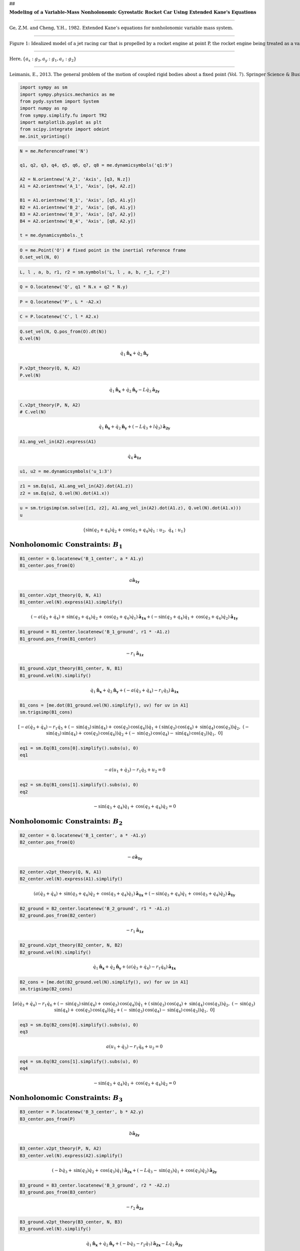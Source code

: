 ##

.. raw:: html

   <center>

:math:`\mathbf{\text{Modeling of a Variable-Mass Nonholonomic Gyrostatic Rocket Car Using Extended Kane's Equations}}`

.. raw:: html

   </center>

#####

.. raw:: html

   <center>

:math:`\text{Ge, Z.M. and Cheng, Y.H., 1982. Extended Kane’s equations for nonholonomic variable mass system.}`

.. raw:: html

   </center>

#####

.. raw:: html

   <center>

:math:`\text{Figure 1: Idealized model of a jet racing car that is propelled by a rocket engine at point P, the rocket engine being treated as a variable mass particle at P}`

.. raw:: html

   </center>

#####

.. raw:: html

   <center>

:math:`\text{Here}, \{a_x: g_3, a_y: g_1, a_z: g_2\}`

.. raw:: html

   </center>

#####

.. raw:: html

   <center>

:math:`\text{Leimanis, E., 2013. The general problem of the motion of coupled rigid bodies about a fixed point (Vol. 7). Springer Science & Business Media. (Page 207)}`

.. raw:: html

   </center>

.. code:: ipython3

    import sympy as sm
    import sympy.physics.mechanics as me
    from pydy.system import System
    import numpy as np
    from sympy.simplify.fu import TR2
    import matplotlib.pyplot as plt
    from scipy.integrate import odeint
    me.init_vprinting()

.. code:: ipython3

    N = me.ReferenceFrame('N')
    
    q1, q2, q3, q4, q5, q6, q7, q8 = me.dynamicsymbols('q1:9')
    
    A2 = N.orientnew('A_2', 'Axis', [q3, N.z])
    A1 = A2.orientnew('A_1', 'Axis', [q4, A2.z])
    
    B1 = A1.orientnew('B_1', 'Axis', [q5, A1.y])
    B2 = A1.orientnew('B_2', 'Axis', [q6, A1.y])
    B3 = A2.orientnew('B_3', 'Axis', [q7, A2.y])
    B4 = A2.orientnew('B_4', 'Axis', [q8, A2.y])
    
    t = me.dynamicsymbols._t

.. code:: ipython3

    O = me.Point('O') # fixed point in the inertial reference frame
    O.set_vel(N, 0)

.. code:: ipython3

    L, l , a, b, r1, r2 = sm.symbols('L, l , a, b, r_1, r_2')

.. code:: ipython3

    Q = O.locatenew('Q', q1 * N.x + q2 * N.y)

.. code:: ipython3

    P = Q.locatenew('P', L * -A2.x)

.. code:: ipython3

    C = P.locatenew('C', l * A2.x)

.. code:: ipython3

    Q.set_vel(N, Q.pos_from(O).dt(N))
    Q.vel(N)




.. math::

    \displaystyle \dot{q}_{1}\mathbf{\hat{n}_x} + \dot{q}_{2}\mathbf{\hat{n}_y}



.. code:: ipython3

    P.v2pt_theory(Q, N, A2)
    P.vel(N)




.. math::

    \displaystyle \dot{q}_{1}\mathbf{\hat{n}_x} + \dot{q}_{2}\mathbf{\hat{n}_y} -  L \dot{q}_{3}\mathbf{\hat{a_2}_y}



.. code:: ipython3

    C.v2pt_theory(P, N, A2)
    # C.vel(N)




.. math::

    \displaystyle \dot{q}_{1}\mathbf{\hat{n}_x} + \dot{q}_{2}\mathbf{\hat{n}_y} + (- L \dot{q}_{3} + l \dot{q}_{3})\mathbf{\hat{a_2}_y}



.. code:: ipython3

    A1.ang_vel_in(A2).express(A1)




.. math::

    \displaystyle \dot{q}_{4}\mathbf{\hat{a_1}_z}



.. code:: ipython3

    u1, u2 = me.dynamicsymbols('u_1:3')

.. code:: ipython3

    z1 = sm.Eq(u1, A1.ang_vel_in(A2).dot(A1.z))
    z2 = sm.Eq(u2, Q.vel(N).dot(A1.x))

.. code:: ipython3

    u = sm.trigsimp(sm.solve([z1, z2], A1.ang_vel_in(A2).dot(A1.z), Q.vel(N).dot(A1.x)))
    u




.. math::

    \displaystyle \left\{ \operatorname{sin}\left(q_{3} + q_{4}\right) \dot{q}_{2} + \operatorname{cos}\left(q_{3} + q_{4}\right) \dot{q}_{1} : u_{2}, \  \dot{q}_{4} : u_{1}\right\}



:math:`\text{Nonholonomic Constraints:}\ B_1`
~~~~~~~~~~~~~~~~~~~~~~~~~~~~~~~~~~~~~~~~~~~~~

.. code:: ipython3

    B1_center = Q.locatenew('B_1_center', a * A1.y)
    B1_center.pos_from(Q)




.. math::

    \displaystyle a\mathbf{\hat{a_1}_y}



.. code:: ipython3

    B1_center.v2pt_theory(Q, N, A1)
    B1_center.vel(N).express(A1).simplify()




.. math::

    \displaystyle (- a \left(\dot{q}_{3} + \dot{q}_{4}\right) + \operatorname{sin}\left(q_{3} + q_{4}\right) \dot{q}_{2} + \operatorname{cos}\left(q_{3} + q_{4}\right) \dot{q}_{1})\mathbf{\hat{a_1}_x} + (- \operatorname{sin}\left(q_{3} + q_{4}\right) \dot{q}_{1} + \operatorname{cos}\left(q_{3} + q_{4}\right) \dot{q}_{2})\mathbf{\hat{a_1}_y}



.. code:: ipython3

    B1_ground = B1_center.locatenew('B_1_ground', r1 * -A1.z)
    B1_ground.pos_from(B1_center)




.. math::

    \displaystyle -  r_{1}\mathbf{\hat{a_1}_z}



.. code:: ipython3

    B1_ground.v2pt_theory(B1_center, N, B1)
    B1_ground.vel(N).simplify()




.. math::

    \displaystyle \dot{q}_{1}\mathbf{\hat{n}_x} + \dot{q}_{2}\mathbf{\hat{n}_y} + (- a \left(\dot{q}_{3} + \dot{q}_{4}\right) - r_{1} \dot{q}_{5})\mathbf{\hat{a_1}_x}



.. code:: ipython3

    B1_cons = [me.dot(B1_ground.vel(N).simplify(), uv) for uv in A1]
    sm.trigsimp(B1_cons)




.. math::

    \displaystyle \left[ - a \left(\dot{q}_{3} + \dot{q}_{4}\right) - r_{1} \dot{q}_{5} + \left(- \operatorname{sin}\left(q_{3}\right) \operatorname{sin}\left(q_{4}\right) + \operatorname{cos}\left(q_{3}\right) \operatorname{cos}\left(q_{4}\right)\right) \dot{q}_{1} + \left(\operatorname{sin}\left(q_{3}\right) \operatorname{cos}\left(q_{4}\right) + \operatorname{sin}\left(q_{4}\right) \operatorname{cos}\left(q_{3}\right)\right) \dot{q}_{2}, \  \left(- \operatorname{sin}\left(q_{3}\right) \operatorname{sin}\left(q_{4}\right) + \operatorname{cos}\left(q_{3}\right) \operatorname{cos}\left(q_{4}\right)\right) \dot{q}_{2} + \left(- \operatorname{sin}\left(q_{3}\right) \operatorname{cos}\left(q_{4}\right) - \operatorname{sin}\left(q_{4}\right) \operatorname{cos}\left(q_{3}\right)\right) \dot{q}_{1}, \  0\right]



.. code:: ipython3

    eq1 = sm.Eq(B1_cons[0].simplify().subs(u), 0)
    eq1




.. math::

    \displaystyle - a \left(u_{1} + \dot{q}_{3}\right) - r_{1} \dot{q}_{5} + u_{2} = 0



.. code:: ipython3

    eq2 = sm.Eq(B1_cons[1].simplify().subs(u), 0)
    eq2




.. math::

    \displaystyle - \operatorname{sin}\left(q_{3} + q_{4}\right) \dot{q}_{1} + \operatorname{cos}\left(q_{3} + q_{4}\right) \dot{q}_{2} = 0



:math:`\text{Nonholonomic Constraints:}\ B_2`
~~~~~~~~~~~~~~~~~~~~~~~~~~~~~~~~~~~~~~~~~~~~~

.. code:: ipython3

    B2_center = Q.locatenew('B_1_center', a * -A1.y)
    B2_center.pos_from(Q)




.. math::

    \displaystyle -  a\mathbf{\hat{a_1}_y}



.. code:: ipython3

    B2_center.v2pt_theory(Q, N, A1)
    B2_center.vel(N).express(A1).simplify()




.. math::

    \displaystyle (a \left(\dot{q}_{3} + \dot{q}_{4}\right) + \operatorname{sin}\left(q_{3} + q_{4}\right) \dot{q}_{2} + \operatorname{cos}\left(q_{3} + q_{4}\right) \dot{q}_{1})\mathbf{\hat{a_1}_x} + (- \operatorname{sin}\left(q_{3} + q_{4}\right) \dot{q}_{1} + \operatorname{cos}\left(q_{3} + q_{4}\right) \dot{q}_{2})\mathbf{\hat{a_1}_y}



.. code:: ipython3

    B2_ground = B2_center.locatenew('B_2_ground', r1 * -A1.z)
    B2_ground.pos_from(B2_center)




.. math::

    \displaystyle -  r_{1}\mathbf{\hat{a_1}_z}



.. code:: ipython3

    B2_ground.v2pt_theory(B2_center, N, B2)
    B2_ground.vel(N).simplify()




.. math::

    \displaystyle \dot{q}_{1}\mathbf{\hat{n}_x} + \dot{q}_{2}\mathbf{\hat{n}_y} + (a \left(\dot{q}_{3} + \dot{q}_{4}\right) - r_{1} \dot{q}_{6})\mathbf{\hat{a_1}_x}



.. code:: ipython3

    B2_cons = [me.dot(B2_ground.vel(N).simplify(), uv) for uv in A1]
    sm.trigsimp(B2_cons)




.. math::

    \displaystyle \left[ a \left(\dot{q}_{3} + \dot{q}_{4}\right) - r_{1} \dot{q}_{6} + \left(- \operatorname{sin}\left(q_{3}\right) \operatorname{sin}\left(q_{4}\right) + \operatorname{cos}\left(q_{3}\right) \operatorname{cos}\left(q_{4}\right)\right) \dot{q}_{1} + \left(\operatorname{sin}\left(q_{3}\right) \operatorname{cos}\left(q_{4}\right) + \operatorname{sin}\left(q_{4}\right) \operatorname{cos}\left(q_{3}\right)\right) \dot{q}_{2}, \  \left(- \operatorname{sin}\left(q_{3}\right) \operatorname{sin}\left(q_{4}\right) + \operatorname{cos}\left(q_{3}\right) \operatorname{cos}\left(q_{4}\right)\right) \dot{q}_{2} + \left(- \operatorname{sin}\left(q_{3}\right) \operatorname{cos}\left(q_{4}\right) - \operatorname{sin}\left(q_{4}\right) \operatorname{cos}\left(q_{3}\right)\right) \dot{q}_{1}, \  0\right]



.. code:: ipython3

    eq3 = sm.Eq(B2_cons[0].simplify().subs(u), 0)
    eq3




.. math::

    \displaystyle a \left(u_{1} + \dot{q}_{3}\right) - r_{1} \dot{q}_{6} + u_{2} = 0



.. code:: ipython3

    eq4 = sm.Eq(B2_cons[1].simplify().subs(u), 0)
    eq4




.. math::

    \displaystyle - \operatorname{sin}\left(q_{3} + q_{4}\right) \dot{q}_{1} + \operatorname{cos}\left(q_{3} + q_{4}\right) \dot{q}_{2} = 0



:math:`\text{Nonholonomic Constraints:}\ B_3`
~~~~~~~~~~~~~~~~~~~~~~~~~~~~~~~~~~~~~~~~~~~~~

.. code:: ipython3

    B3_center = P.locatenew('B_3_center', b * A2.y)
    B3_center.pos_from(P)




.. math::

    \displaystyle b\mathbf{\hat{a_2}_y}



.. code:: ipython3

    B3_center.v2pt_theory(P, N, A2)
    B3_center.vel(N).express(A2).simplify()




.. math::

    \displaystyle (- b \dot{q}_{3} + \operatorname{sin}\left(q_{3}\right) \dot{q}_{2} + \operatorname{cos}\left(q_{3}\right) \dot{q}_{1})\mathbf{\hat{a_2}_x} + (- L \dot{q}_{3} - \operatorname{sin}\left(q_{3}\right) \dot{q}_{1} + \operatorname{cos}\left(q_{3}\right) \dot{q}_{2})\mathbf{\hat{a_2}_y}



.. code:: ipython3

    B3_ground = B3_center.locatenew('B_3_ground', r2 * -A2.z)
    B3_ground.pos_from(B3_center)




.. math::

    \displaystyle -  r_{2}\mathbf{\hat{a_2}_z}



.. code:: ipython3

    B3_ground.v2pt_theory(B3_center, N, B3)
    B3_ground.vel(N).simplify()




.. math::

    \displaystyle \dot{q}_{1}\mathbf{\hat{n}_x} + \dot{q}_{2}\mathbf{\hat{n}_y} + (- b \dot{q}_{3} - r_{2} \dot{q}_{7})\mathbf{\hat{a_2}_x} -  L \dot{q}_{3}\mathbf{\hat{a_2}_y}



.. code:: ipython3

    B3_cons = [me.dot(B3_ground.vel(N).simplify(), uv) for uv in A2]
    sm.trigsimp(B3_cons)




.. math::

    \displaystyle \left[ - b \dot{q}_{3} - r_{2} \dot{q}_{7} + \operatorname{sin}\left(q_{3}\right) \dot{q}_{2} + \operatorname{cos}\left(q_{3}\right) \dot{q}_{1}, \  - L \dot{q}_{3} - \operatorname{sin}\left(q_{3}\right) \dot{q}_{1} + \operatorname{cos}\left(q_{3}\right) \dot{q}_{2}, \  0\right]



.. code:: ipython3

    eq5 = sm.Eq(B3_cons[0].simplify().subs(u), 0)
    eq5




.. math::

    \displaystyle - b \dot{q}_{3} - r_{2} \dot{q}_{7} + \operatorname{sin}\left(q_{3}\right) \dot{q}_{2} + \operatorname{cos}\left(q_{3}\right) \dot{q}_{1} = 0



.. code:: ipython3

    eq6 = sm.Eq(B3_cons[1].simplify().subs(u), 0)
    eq6




.. math::

    \displaystyle - L \dot{q}_{3} - \operatorname{sin}\left(q_{3}\right) \dot{q}_{1} + \operatorname{cos}\left(q_{3}\right) \dot{q}_{2} = 0



:math:`\text{Nonholonomic Constraints:}\ B_4`
~~~~~~~~~~~~~~~~~~~~~~~~~~~~~~~~~~~~~~~~~~~~~

.. code:: ipython3

    B4_center = P.locatenew('B_4_center', b * -A2.y)
    B4_center.pos_from(P)




.. math::

    \displaystyle -  b\mathbf{\hat{a_2}_y}



.. code:: ipython3

    B4_center.v2pt_theory(P, N, A2)
    # B4_center.vel(N).express(A2).simplify() # Invalid Json




.. math::

    \displaystyle \dot{q}_{1}\mathbf{\hat{n}_x} + \dot{q}_{2}\mathbf{\hat{n}_y} + b \dot{q}_{3}\mathbf{\hat{a_2}_x} -  L \dot{q}_{3}\mathbf{\hat{a_2}_y}



.. code:: ipython3

    B4_ground = B4_center.locatenew('B_4_ground', r2 * -A2.z)
    B4_ground.pos_from(B4_center)




.. math::

    \displaystyle -  r_{2}\mathbf{\hat{a_2}_z}



.. code:: ipython3

    B4_ground.v2pt_theory(B4_center, N, B4)
    B4_ground.vel(N).simplify()




.. math::

    \displaystyle \dot{q}_{1}\mathbf{\hat{n}_x} + \dot{q}_{2}\mathbf{\hat{n}_y} + (b \dot{q}_{3} - r_{2} \dot{q}_{8})\mathbf{\hat{a_2}_x} -  L \dot{q}_{3}\mathbf{\hat{a_2}_y}



.. code:: ipython3

    B4_cons = [me.dot(B4_ground.vel(N).simplify(), uv) for uv in A2]
    sm.trigsimp(B4_cons)




.. math::

    \displaystyle \left[ b \dot{q}_{3} - r_{2} \dot{q}_{8} + \operatorname{sin}\left(q_{3}\right) \dot{q}_{2} + \operatorname{cos}\left(q_{3}\right) \dot{q}_{1}, \  - L \dot{q}_{3} - \operatorname{sin}\left(q_{3}\right) \dot{q}_{1} + \operatorname{cos}\left(q_{3}\right) \dot{q}_{2}, \  0\right]



.. code:: ipython3

    eq7 = sm.Eq(B4_cons[0].simplify().subs(u), 0)
    eq7




.. math::

    \displaystyle b \dot{q}_{3} - r_{2} \dot{q}_{8} + \operatorname{sin}\left(q_{3}\right) \dot{q}_{2} + \operatorname{cos}\left(q_{3}\right) \dot{q}_{1} = 0



.. code:: ipython3

    eq8 = sm.Eq(B4_cons[1].simplify().subs(u), 0)
    eq8




.. math::

    \displaystyle - L \dot{q}_{3} - \operatorname{sin}\left(q_{3}\right) \dot{q}_{1} + \operatorname{cos}\left(q_{3}\right) \dot{q}_{2} = 0



:math:`\text{LHS} \Longleftrightarrow \text{RHS}\ \text{in}\ z_1, z_2 \rightarrow \text{Equations}\ 9, 10`
~~~~~~~~~~~~~~~~~~~~~~~~~~~~~~~~~~~~~~~~~~~~~~~~~~~~~~~~~~~~~~~~~~~~~~~~~~~~~~~~~~~~~~~~~~~~~~~~~~~~~~~~~~

.. code:: ipython3

    eq9 = sm.Eq(A1.ang_vel_in(A2).dot(A1.z), u1)
    eq9




.. math::

    \displaystyle \dot{q}_{4} = u_{1}



.. code:: ipython3

    eq10 = sm.Eq(Q.vel(N).dot(A1.x), u2)
    eq10




.. math::

    \displaystyle \left(- \operatorname{sin}\left(q_{3}\right) \operatorname{sin}\left(q_{4}\right) + \operatorname{cos}\left(q_{3}\right) \operatorname{cos}\left(q_{4}\right)\right) \dot{q}_{1} + \left(\operatorname{sin}\left(q_{3}\right) \operatorname{cos}\left(q_{4}\right) + \operatorname{sin}\left(q_{4}\right) \operatorname{cos}\left(q_{3}\right)\right) \dot{q}_{2} = u_{2}



:math:`\text{Solution of the System of Linear (in}\ \dot{q}_1,...\text{) Equations}`
~~~~~~~~~~~~~~~~~~~~~~~~~~~~~~~~~~~~~~~~~~~~~~~~~~~~~~~~~~~~~~~~~~~~~~~~~~~~~~~~~~~~

.. code:: ipython3

    solution = sm.solve([eq1, eq2, eq3, eq4, eq5, eq6, eq7, eq8, eq9, eq10], q1.diff(), q2.diff(), q3.diff(),  q4.diff(), q5.diff(), q6.diff(), q7.diff(), q8.diff())

.. code:: ipython3

    solution




.. math::

    \displaystyle \left\{ \dot{q}_{1} : u_{2} \operatorname{cos}\left(q_{3} + q_{4}\right), \  \dot{q}_{2} : u_{2} \operatorname{sin}\left(q_{3} + q_{4}\right), \  \dot{q}_{3} : \frac{\left(L \operatorname{cos}\left(q_{4}\right) + b \operatorname{sin}\left(q_{4}\right)\right) u_{2} \operatorname{tan}\left(q_{4}\right)}{L \left(L + b \operatorname{tan}\left(q_{4}\right)\right)}, \  \dot{q}_{4} : u_{1}, \  \dot{q}_{5} : \frac{- L \left(L + b \operatorname{tan}\left(q_{4}\right)\right) \left(a u_{1} + u_{2}\right) + 2 L \left(L + b \operatorname{tan}\left(q_{4}\right)\right) u_{2} - a \left(L \operatorname{cos}\left(q_{4}\right) + b \operatorname{sin}\left(q_{4}\right)\right) u_{2} \operatorname{tan}\left(q_{4}\right)}{L r_{1} \left(L + b \operatorname{tan}\left(q_{4}\right)\right)}, \  \dot{q}_{6} : \frac{L \left(L + b \operatorname{tan}\left(q_{4}\right)\right) \left(a u_{1} + u_{2}\right) + a \left(L \operatorname{cos}\left(q_{4}\right) + b \operatorname{sin}\left(q_{4}\right)\right) u_{2} \operatorname{tan}\left(q_{4}\right)}{L r_{1} \left(L + b \operatorname{tan}\left(q_{4}\right)\right)}, \  \dot{q}_{7} : \frac{\left(L - b \operatorname{tan}\left(q_{4}\right)\right) \left(L \operatorname{cos}\left(q_{4}\right) + b \operatorname{sin}\left(q_{4}\right)\right) u_{2}}{L r_{2} \left(L + b \operatorname{tan}\left(q_{4}\right)\right)}, \  \dot{q}_{8} : \frac{\left(L \operatorname{cos}\left(q_{4}\right) + b \operatorname{sin}\left(q_{4}\right)\right) u_{2}}{L r_{2}}\right\}



.. code:: ipython3

    sollist_keys = list(solution.keys())
    sollist_keys




.. math::

    \displaystyle \left[ \dot{q}_{8}, \  \dot{q}_{4}, \  \dot{q}_{7}, \  \dot{q}_{6}, \  \dot{q}_{1}, \  \dot{q}_{5}, \  \dot{q}_{2}, \  \dot{q}_{3}\right]



.. code:: ipython3

    sollist_values = list(solution.values())
    sollist_values




.. math::

    \displaystyle \left[ \frac{\left(L \operatorname{cos}\left(q_{4}\right) + b \operatorname{sin}\left(q_{4}\right)\right) u_{2}}{L r_{2}}, \  u_{1}, \  \frac{\left(L - b \operatorname{tan}\left(q_{4}\right)\right) \left(L \operatorname{cos}\left(q_{4}\right) + b \operatorname{sin}\left(q_{4}\right)\right) u_{2}}{L r_{2} \left(L + b \operatorname{tan}\left(q_{4}\right)\right)}, \  \frac{L \left(L + b \operatorname{tan}\left(q_{4}\right)\right) \left(a u_{1} + u_{2}\right) + a \left(L \operatorname{cos}\left(q_{4}\right) + b \operatorname{sin}\left(q_{4}\right)\right) u_{2} \operatorname{tan}\left(q_{4}\right)}{L r_{1} \left(L + b \operatorname{tan}\left(q_{4}\right)\right)}, \  u_{2} \operatorname{cos}\left(q_{3} + q_{4}\right), \  \frac{- L \left(L + b \operatorname{tan}\left(q_{4}\right)\right) \left(a u_{1} + u_{2}\right) + 2 L \left(L + b \operatorname{tan}\left(q_{4}\right)\right) u_{2} - a \left(L \operatorname{cos}\left(q_{4}\right) + b \operatorname{sin}\left(q_{4}\right)\right) u_{2} \operatorname{tan}\left(q_{4}\right)}{L r_{1} \left(L + b \operatorname{tan}\left(q_{4}\right)\right)}, \  u_{2} \operatorname{sin}\left(q_{3} + q_{4}\right), \  \frac{\left(L \operatorname{cos}\left(q_{4}\right) + b \operatorname{sin}\left(q_{4}\right)\right) u_{2} \operatorname{tan}\left(q_{4}\right)}{L \left(L + b \operatorname{tan}\left(q_{4}\right)\right)}\right]



.. code:: ipython3

    sollist_values_simple = []
    for i in range(8):
       sollist_values_simple.append(sm.factor(TR2(sollist_values[i]).simplify()))

.. code:: ipython3

    sollist_values_simple




.. math::

    \displaystyle \left[ \frac{\left(L \operatorname{cos}\left(q_{4}\right) + b \operatorname{sin}\left(q_{4}\right)\right) u_{2}}{L r_{2}}, \  u_{1}, \  - \frac{\left(- L \operatorname{cos}\left(q_{4}\right) + b \operatorname{sin}\left(q_{4}\right)\right) u_{2}}{L r_{2}}, \  \frac{L a u_{1} + L u_{2} + a u_{2} \operatorname{sin}\left(q_{4}\right)}{L r_{1}}, \  u_{2} \operatorname{cos}\left(q_{3} + q_{4}\right), \  - \frac{L a u_{1} - L u_{2} + a u_{2} \operatorname{sin}\left(q_{4}\right)}{L r_{1}}, \  u_{2} \operatorname{sin}\left(q_{3} + q_{4}\right), \  \frac{u_{2} \operatorname{sin}\left(q_{4}\right)}{L}\right]



.. code:: ipython3

    soldict = dict(zip(sollist_keys, sollist_values_simple)) 
    soldict




.. math::

    \displaystyle \left\{ \dot{q}_{1} : u_{2} \operatorname{cos}\left(q_{3} + q_{4}\right), \  \dot{q}_{2} : u_{2} \operatorname{sin}\left(q_{3} + q_{4}\right), \  \dot{q}_{3} : \frac{u_{2} \operatorname{sin}\left(q_{4}\right)}{L}, \  \dot{q}_{4} : u_{1}, \  \dot{q}_{5} : - \frac{L a u_{1} - L u_{2} + a u_{2} \operatorname{sin}\left(q_{4}\right)}{L r_{1}}, \  \dot{q}_{6} : \frac{L a u_{1} + L u_{2} + a u_{2} \operatorname{sin}\left(q_{4}\right)}{L r_{1}}, \  \dot{q}_{7} : - \frac{\left(- L \operatorname{cos}\left(q_{4}\right) + b \operatorname{sin}\left(q_{4}\right)\right) u_{2}}{L r_{2}}, \  \dot{q}_{8} : \frac{\left(L \operatorname{cos}\left(q_{4}\right) + b \operatorname{sin}\left(q_{4}\right)\right) u_{2}}{L r_{2}}\right\}



:math:`\text{Reformulated Velocity and Angular Velocity Expressions}`
~~~~~~~~~~~~~~~~~~~~~~~~~~~~~~~~~~~~~~~~~~~~~~~~~~~~~~~~~~~~~~~~~~~~~

.. code:: ipython3

    N_v_Q = Q.vel(N).subs(soldict).express(A1).simplify()
    N_v_Q




.. math::

    \displaystyle u_{2}\mathbf{\hat{a_1}_x}



.. code:: ipython3

    N_v_P = P.vel(N).subs(soldict).express(A2).simplify()
    N_v_P




.. math::

    \displaystyle u_{2} \operatorname{cos}\left(q_{4}\right)\mathbf{\hat{a_2}_x}



.. code:: ipython3

    N_v_C = C.vel(N).subs(soldict).express(A2).simplify()
    N_v_C




.. math::

    \displaystyle u_{2} \operatorname{cos}\left(q_{4}\right)\mathbf{\hat{a_2}_x} + \frac{l u_{2} \operatorname{sin}\left(q_{4}\right)}{L}\mathbf{\hat{a_2}_y}



.. code:: ipython3

    N_w_A1 = A1.ang_vel_in(N).subs(soldict).express(A1).simplify()
    N_w_A1




.. math::

    \displaystyle (u_{1} + \frac{u_{2} \operatorname{sin}\left(q_{4}\right)}{L})\mathbf{\hat{a_1}_z}



.. code:: ipython3

    N_w_A2 = A2.ang_vel_in(N).subs(soldict).express(A2).simplify()
    N_w_A2




.. math::

    \displaystyle \frac{u_{2} \operatorname{sin}\left(q_{4}\right)}{L}\mathbf{\hat{a_2}_z}



:math:`\text{Partial Velocities and Partial Angular Velocities}`
~~~~~~~~~~~~~~~~~~~~~~~~~~~~~~~~~~~~~~~~~~~~~~~~~~~~~~~~~~~~~~~~

.. code:: ipython3

    V_1_Q = N_v_Q.diff(u1, N)
    V_1_Q




.. math::

    \displaystyle 0



.. code:: ipython3

    V_2_Q = N_v_Q.diff(u2, N)
    V_2_Q




.. math::

    \displaystyle \mathbf{\hat{a_1}_x}



.. code:: ipython3

    V_1_C = N_v_C.diff(u1, N)
    V_1_C




.. math::

    \displaystyle 0



.. code:: ipython3

    V_2_C = N_v_C.diff(u2, N)
    V_2_C




.. math::

    \displaystyle \operatorname{cos}\left(q_{4}\right)\mathbf{\hat{a_2}_x} + \frac{l \operatorname{sin}\left(q_{4}\right)}{L}\mathbf{\hat{a_2}_y}



.. code:: ipython3

    V_1_P = N_v_P.diff(u1, N)
    V_1_P




.. math::

    \displaystyle 0



.. code:: ipython3

    V_2_P = N_v_P.diff(u2, N)
    V_2_P




.. math::

    \displaystyle \operatorname{cos}\left(q_{4}\right)\mathbf{\hat{a_2}_x}



.. code:: ipython3

    w_1_A1 = N_w_A1.diff(u1, N)
    w_1_A1




.. math::

    \displaystyle \mathbf{\hat{a_1}_z}



.. code:: ipython3

    w_2_A1 = N_w_A1.diff(u2, N)
    w_2_A1




.. math::

    \displaystyle \frac{\operatorname{sin}\left(q_{4}\right)}{L}\mathbf{\hat{a_1}_z}



.. code:: ipython3

    w_1_A2 = N_w_A2.diff(u1, N)
    w_1_A2




.. math::

    \displaystyle 0



.. code:: ipython3

    w_2_A2 = N_w_A2.diff(u2, N)
    w_2_A2




.. math::

    \displaystyle \frac{\operatorname{sin}\left(q_{4}\right)}{L}\mathbf{\hat{a_2}_z}



:math:`\text{Accelerations and Angular Accelerations}`
~~~~~~~~~~~~~~~~~~~~~~~~~~~~~~~~~~~~~~~~~~~~~~~~~~~~~~

.. code:: ipython3

    a_1__P, a_2__P, a_3__P, a_1__C, a_2__C, a_3__C, a__Q, alpha__A1, alpha__A2 = sm.symbols('a_1__P, a_2__P, a_3__P, a_1__C, a_2__C, a_3__C, a__Q, alpha__A1, alpha__A2')

.. code:: ipython3

    N_a_P = N_v_P.dt(N).subs(soldict)
    N_a_P




.. math::

    \displaystyle (- u_{1} u_{2} \operatorname{sin}\left(q_{4}\right) + \operatorname{cos}\left(q_{4}\right) \dot{u}_{2})\mathbf{\hat{a_2}_x} + \frac{u^{2}_{2} \operatorname{sin}\left(q_{4}\right) \operatorname{cos}\left(q_{4}\right)}{L}\mathbf{\hat{a_2}_y}



.. code:: ipython3

    N_a_C = N_v_C.dt(N).subs(soldict)
    N_a_C




.. math::

    \displaystyle (- u_{1} u_{2} \operatorname{sin}\left(q_{4}\right) + \operatorname{cos}\left(q_{4}\right) \dot{u}_{2} - \frac{l u^{2}_{2} \operatorname{sin}^{2}\left(q_{4}\right)}{L^{2}})\mathbf{\hat{a_2}_x} + (\frac{l u_{1} u_{2} \operatorname{cos}\left(q_{4}\right)}{L} + \frac{l \operatorname{sin}\left(q_{4}\right) \dot{u}_{2}}{L} + \frac{u^{2}_{2} \operatorname{sin}\left(q_{4}\right) \operatorname{cos}\left(q_{4}\right)}{L})\mathbf{\hat{a_2}_y}



.. code:: ipython3

    N_a_Q = N_v_Q.dt(N).subs(soldict)
    N_a_Q




.. math::

    \displaystyle \dot{u}_{2}\mathbf{\hat{a_1}_x} + \left(u_{1} + \frac{u_{2} \operatorname{sin}\left(q_{4}\right)}{L}\right) u_{2}\mathbf{\hat{a_1}_y}



.. code:: ipython3

    N_aa_A1 = N_w_A1.dt(N).subs(soldict)
    N_aa_A1




.. math::

    \displaystyle (\dot{u}_{1} + \frac{u_{1} u_{2} \operatorname{cos}\left(q_{4}\right)}{L} + \frac{\operatorname{sin}\left(q_{4}\right) \dot{u}_{2}}{L})\mathbf{\hat{a_1}_z}



.. code:: ipython3

    N_aa_A2 = N_w_A2.dt(N).subs(soldict)
    N_aa_A2




.. math::

    \displaystyle (\frac{u_{1} u_{2} \operatorname{cos}\left(q_{4}\right)}{L} + \frac{\operatorname{sin}\left(q_{4}\right) \dot{u}_{2}}{L})\mathbf{\hat{a_2}_z}



:math:`\text{Forces}`
~~~~~~~~~~~~~~~~~~~~~

:math:`(F_r^*)_G = (F_r^*)_{GR} + (F_r^*)_{GI}`

where,

:math:`(F_r^*)_{GR} = {V_r}^G \cdot {F_G}^* + \omega_r^A \cdot {T_G}^*`

:math:`F_G^* = -m_G {a^G}^*`

:math:`T_G^* \overset{\Delta}{=} -[\alpha_A \cdot I_G + \omega_r^A \times (I_G \cdot \omega_r^A)]`

:math:`({F_r}^*)_{GI} = -J\{\omega_r^A [\ddot{q_k} g_1 + \dot{q_k} (\omega_3^A g_2 - \omega_2^A g_3)] + C_{kr} (\dot{\omega_1^A} + \ddot{q_k}) \}`

#####

.. raw:: html

   <center>

:math:`\text{Kane, T.R., 1978. Nonholonomic multibody systems containing gyrostats. In Dynamics of Multibody Systems (pp. 97-107). Springer, Berlin, Heidelberg.}`

.. raw:: html

   </center>

:math:`\text{Naming Convention:}`

:math:`({F_r}^*)_{G_n R}\ \text{(rigid)}`

:math:`({F_r}^*)_{G_n I}\ \text{(internal)}`

:math:`\text{Masses and Moments of Inertia}`
~~~~~~~~~~~~~~~~~~~~~~~~~~~~~~~~~~~~~~~~~~~~

.. code:: ipython3

    M1, M2 = sm.symbols('M_1, M_2')
    m = me.dynamicsymbols('m')

.. code:: ipython3

    I1x, I1y, I1z = sm.symbols('I_{1_x}, I_{1_y}, I_{1_z}')
    I2x, I2y, I2z = sm.symbols('I_{2_x}, I_{2_y}, I_{2_z}')
    J1, J2 = sm.symbols('J_1, J_2')

.. code:: ipython3

    I1 = me.inertia(A1, I1x, I1y, I1z)
    I1




.. math::

    \displaystyle I_{1_x}\mathbf{\hat{a_1}_x}\otimes \mathbf{\hat{a_1}_x} + I_{1_y}\mathbf{\hat{a_1}_y}\otimes \mathbf{\hat{a_1}_y} + I_{1_z}\mathbf{\hat{a_1}_z}\otimes \mathbf{\hat{a_1}_z}



.. code:: ipython3

    I2 = me.inertia(A2, I2x, I2y, I2z)
    I2




.. math::

    \displaystyle I_{2_x}\mathbf{\hat{a_2}_x}\otimes \mathbf{\hat{a_2}_x} + I_{2_y}\mathbf{\hat{a_2}_y}\otimes \mathbf{\hat{a_2}_y} + I_{2_z}\mathbf{\hat{a_2}_z}\otimes \mathbf{\hat{a_2}_z}



:math:`\text{Gyrostat}\ G_1`
~~~~~~~~~~~~~~~~~~~~~~~~~~~~

:math:`\rightarrow {F_G}^* = -m_G {a^G}^*`
^^^^^^^^^^^^^^^^^^^^^^^^^^^^^^^^^^^^^^^^^^

.. code:: ipython3

    Fstar_G1 = -M1 * N_a_Q
    Fstar_G1




.. math::

    \displaystyle -  M_{1} \dot{u}_{2}\mathbf{\hat{a_1}_x} -  M_{1} \left(u_{1} + \frac{u_{2} \operatorname{sin}\left(q_{4}\right)}{L}\right) u_{2}\mathbf{\hat{a_1}_y}



:math:`\rightarrow {T_G}^* \overset{\Delta}{=} -[\alpha_A \cdot I_G + {\omega_r}^A \times (I_G \cdot {\omega_r}^A)]`
^^^^^^^^^^^^^^^^^^^^^^^^^^^^^^^^^^^^^^^^^^^^^^^^^^^^^^^^^^^^^^^^^^^^^^^^^^^^^^^^^^^^^^^^^^^^^^^^^^^^^^^^^^^^^^^^^^^^

.. code:: ipython3

    Tstar_G1 = -(N_aa_A1.dot(I1) + me.cross(N_w_A1, I1.dot(N_w_A1)))
    Tstar_G1




.. math::

    \displaystyle -  I_{1_z} \left(\dot{u}_{1} + \frac{u_{1} u_{2} \operatorname{cos}\left(q_{4}\right)}{L} + \frac{\operatorname{sin}\left(q_{4}\right) \dot{u}_{2}}{L}\right)\mathbf{\hat{a_1}_z}



:math:`\rightarrow ({F_r}^*)_{GR} = {V_r}^G \cdot {F_G}^* + {\omega_r}^A \cdot {T_G}^*`
^^^^^^^^^^^^^^^^^^^^^^^^^^^^^^^^^^^^^^^^^^^^^^^^^^^^^^^^^^^^^^^^^^^^^^^^^^^^^^^^^^^^^^^

.. code:: ipython3

    Fstar_1_G1_R = V_1_Q.dot(Fstar_G1) + w_1_A1.dot(Tstar_G1).subs(soldict)
    Fstar_1_G1_R.subs({N_w_A1.dt(N).subs(soldict).dot(A1.z): alpha__A1})




.. math::

    \displaystyle - I_{1_z} \alpha^{A1}



.. code:: ipython3

    Fstar_2_G1_R = V_2_Q.dot(Fstar_G1) + w_2_A1.dot(Tstar_G1).subs(soldict)
    Fstar_2_G1_R.subs({N_w_A1.dt(N).subs(soldict).dot(A1.z): alpha__A1})




.. math::

    \displaystyle - \frac{I_{1_z} \alpha^{A1} \operatorname{sin}\left(q_{4}\right)}{L} - M_{1} \dot{u}_{2}



:math:`\rightarrow (F_r^*)_{GI} = -J\{\omega_r^A \cdot [\ddot{q_k} g_1 + \dot{q_k} (\omega_3^A g_2 - \omega_2^A g_3)] + C_{kr} (\dot{\omega}_1^A + \ddot{q_k}) \} \qquad (r=1,...,n-m)`
^^^^^^^^^^^^^^^^^^^^^^^^^^^^^^^^^^^^^^^^^^^^^^^^^^^^^^^^^^^^^^^^^^^^^^^^^^^^^^^^^^^^^^^^^^^^^^^^^^^^^^^^^^^^^^^^^^^^^^^^^^^^^^^^^^^^^^^^^^^^^^^^^^^^^^^^^^^^^^^^^^^^^^^^^^^^^^^^^^^^^^^

:math:`\text{Here}, \{\omega_1^A: \omega_2^A,\ \omega_2^A: \omega_3^A,\ \omega_3^A: \omega_1^A\}`

:math:`\rightarrow \dot{q_k} = \sum_{s = 1}^{n - m} C_{ks} u_s + D_k \quad \text{(Generalized Speeds)}`
^^^^^^^^^^^^^^^^^^^^^^^^^^^^^^^^^^^^^^^^^^^^^^^^^^^^^^^^^^^^^^^^^^^^^^^^^^^^^^^^^^^^^^^^^^^^^^^^^^^^^^^

:math:`\omega_i^A \overset{\Delta}{=} \omega^A \cdot \hat{g}_i \quad (i = 1, 2, 3)`
^^^^^^^^^^^^^^^^^^^^^^^^^^^^^^^^^^^^^^^^^^^^^^^^^^^^^^^^^^^^^^^^^^^^^^^^^^^^^^^^^^^

.. code:: ipython3

    # C_kr
    C51, C61 = sm.symbols('C_51, C_61')
    C_51 = soldict[q5.diff()].diff(u1)
    C_61 = soldict[q6.diff()].diff(u1)
    Fstar_1_G1_I = -J1 * (N_w_A1.dot(q5.diff().diff() * A1.y + q5.diff()*(N_w_A1.dot(A1.x)*A1.z - N_w_A1.dot(A1.z)*A1.x)) + C_51 * (N_w_A1.dot(A1.y).diff() + q5.diff().diff())) \
                   -J1 * (N_w_A1.dot(q6.diff().diff() * A1.y + q6.diff()*(N_w_A1.dot(A1.x)*A1.z - N_w_A1.dot(A1.z)*A1.x)) + C_61 * (N_w_A1.dot(A1.y).diff() + q6.diff().diff()))   # B1 \ B2
    
    Fstar_1_G1_I, C_51, C_61, Fstar_1_G1_I.subs({-C_51: -C51, -C_61: -C61}).simplify()




.. math::

    \displaystyle \left( \frac{J_{1} a \ddot{q}_{5}}{r_{1}} - \frac{J_{1} a \ddot{q}_{6}}{r_{1}}, \  - \frac{a}{r_{1}}, \  \frac{a}{r_{1}}, \  - J_{1} \left(C_{51} \ddot{q}_{5} + C_{61} \ddot{q}_{6}\right)\right)



.. code:: ipython3

    # C_kr 
    C52, C62 = sm.symbols('C_52, C_62')
    C_52 = soldict[q5.diff()].diff(u2)
    C_62 = soldict[q6.diff()].diff(u2)
    Fstar_2_G1_I = -J1 * (N_w_A1.dot(q5.diff().diff() * A1.y + q5.diff()*(N_w_A1.dot(A1.x)*A1.z - N_w_A1.dot(A1.z)*A1.x)) + C_52 * (N_w_A1.dot(A1.y).diff() + q5.diff().diff())) \
                   -J1 * (N_w_A1.dot(q6.diff().diff() * A1.y + q6.diff()*(N_w_A1.dot(A1.x)*A1.z - N_w_A1.dot(A1.z)*A1.x)) + C_62 * (N_w_A1.dot(A1.y).diff() + q6.diff().diff()))   # B1 \ B2
    
    Fstar_2_G1_I, C_52, C_62, Fstar_2_G1_I.subs({-C_52: -C52, -C_62: -C62}).simplify()




.. math::

    \displaystyle \left( \frac{J_{1} \left(- L + a \operatorname{sin}\left(q_{4}\right)\right) \ddot{q}_{5}}{L r_{1}} - \frac{J_{1} \left(L + a \operatorname{sin}\left(q_{4}\right)\right) \ddot{q}_{6}}{L r_{1}}, \  - \frac{- L + a \operatorname{sin}\left(q_{4}\right)}{L r_{1}}, \  \frac{L + a \operatorname{sin}\left(q_{4}\right)}{L r_{1}}, \  - J_{1} \left(C_{52} \ddot{q}_{5} + C_{62} \ddot{q}_{6}\right)\right)



:math:`\rightarrow (F_r^*)_G = (F_r^*)_{GR} + (F_r^*)_{GI}`
^^^^^^^^^^^^^^^^^^^^^^^^^^^^^^^^^^^^^^^^^^^^^^^^^^^^^^^^^^^

.. code:: ipython3

    Fstar_1_G1 = Fstar_1_G1_R + Fstar_1_G1_I
    Fstar_1_G1.subs({N_w_A1.dt(N).subs(soldict).dot(A1.z): alpha__A1}).subs({-C_51: -C51, -C_61: -C61}).simplify()




.. math::

    \displaystyle - C_{51} J_{1} \ddot{q}_{5} - C_{61} J_{1} \ddot{q}_{6} - I_{1_z} \alpha^{A1}



.. code:: ipython3

    Fstar_2_G1 = Fstar_2_G1_R + Fstar_2_G1_I
    Fstar_2_G1.subs({N_w_A1.dt(N).subs(soldict).dot(A1.z): alpha__A1}).subs({-C_52: -C52, -C_62: -C62}).simplify()




.. math::

    \displaystyle - C_{52} J_{1} \ddot{q}_{5} - C_{62} J_{1} \ddot{q}_{6} - \frac{I_{1_z} \alpha^{A1} \operatorname{sin}\left(q_{4}\right)}{L} - M_{1} \dot{u}_{2}



:math:`\text{Gyrostat}\ G_2`
~~~~~~~~~~~~~~~~~~~~~~~~~~~~

:math:`\rightarrow {F_G}^* = -m_G {a^G}^*`
^^^^^^^^^^^^^^^^^^^^^^^^^^^^^^^^^^^^^^^^^^

.. code:: ipython3

    Fstar_G2 = -M2 * N_a_C
    Fstar_G2




.. math::

    \displaystyle -  M_{2} \left(- u_{1} u_{2} \operatorname{sin}\left(q_{4}\right) + \operatorname{cos}\left(q_{4}\right) \dot{u}_{2} - \frac{l u^{2}_{2} \operatorname{sin}^{2}\left(q_{4}\right)}{L^{2}}\right)\mathbf{\hat{a_2}_x} -  M_{2} \left(\frac{l u_{1} u_{2} \operatorname{cos}\left(q_{4}\right)}{L} + \frac{l \operatorname{sin}\left(q_{4}\right) \dot{u}_{2}}{L} + \frac{u^{2}_{2} \operatorname{sin}\left(q_{4}\right) \operatorname{cos}\left(q_{4}\right)}{L}\right)\mathbf{\hat{a_2}_y}



:math:`\rightarrow {T_G}^* \overset{\Delta}{=} -[\alpha_A \cdot I_G + {\omega_r}^A \times (I_G \cdot {\omega_r}^A)]`
^^^^^^^^^^^^^^^^^^^^^^^^^^^^^^^^^^^^^^^^^^^^^^^^^^^^^^^^^^^^^^^^^^^^^^^^^^^^^^^^^^^^^^^^^^^^^^^^^^^^^^^^^^^^^^^^^^^^

.. code:: ipython3

    Tstar_G2 = -(N_aa_A2.dot(I2) + me.cross(N_w_A2, I2.dot(N_w_A2)))
    Tstar_G2




.. math::

    \displaystyle -  I_{2_z} \left(\frac{u_{1} u_{2} \operatorname{cos}\left(q_{4}\right)}{L} + \frac{\operatorname{sin}\left(q_{4}\right) \dot{u}_{2}}{L}\right)\mathbf{\hat{a_2}_z}



:math:`\rightarrow ({F_r}^*)_{GR} = {V_r}^G \cdot {F_G}^* + {\omega_r}^A \cdot {T_G}^*`
^^^^^^^^^^^^^^^^^^^^^^^^^^^^^^^^^^^^^^^^^^^^^^^^^^^^^^^^^^^^^^^^^^^^^^^^^^^^^^^^^^^^^^^

.. code:: ipython3

    Fstar_1_G2_R = V_1_C.dot(Fstar_G2) + w_1_A2.dot(Tstar_G2).subs(soldict)
    Fstar_1_G2_R.subs({N_w_A2.dt(N).subs(soldict).dot(A2.z): alpha__A2})




.. math::

    \displaystyle 0



.. code:: ipython3

    Fstar_2_G2_R = V_2_C.dot(Fstar_G2) + w_2_A1.dot(Tstar_G2).subs(soldict)
    Fstar_2_G2_R.subs({N_w_A2.dt(N).subs(soldict).dot(A2.z): alpha__A2})




.. math::

    \displaystyle - \frac{I_{2_z} \alpha^{A2} \operatorname{sin}\left(q_{4}\right)}{L} - M_{2} \left(- u_{1} u_{2} \operatorname{sin}\left(q_{4}\right) + \operatorname{cos}\left(q_{4}\right) \dot{u}_{2} - \frac{l u^{2}_{2} \operatorname{sin}^{2}\left(q_{4}\right)}{L^{2}}\right) \operatorname{cos}\left(q_{4}\right) - \frac{M_{2} l \left(\frac{l u_{1} u_{2} \operatorname{cos}\left(q_{4}\right)}{L} + \frac{l \operatorname{sin}\left(q_{4}\right) \dot{u}_{2}}{L} + \frac{u^{2}_{2} \operatorname{sin}\left(q_{4}\right) \operatorname{cos}\left(q_{4}\right)}{L}\right) \operatorname{sin}\left(q_{4}\right)}{L}



:math:`\rightarrow (F_r^*)_{GI} = -J\{\omega_r^A \cdot [\ddot{q_k} g_1 + \dot{q_k} (\omega_3^A g_2 - \omega_2^A g_3)] + C_{kr} (\dot{\omega}_1^A + \ddot{q_k}) \} \qquad (r=1,...,n-m)`
^^^^^^^^^^^^^^^^^^^^^^^^^^^^^^^^^^^^^^^^^^^^^^^^^^^^^^^^^^^^^^^^^^^^^^^^^^^^^^^^^^^^^^^^^^^^^^^^^^^^^^^^^^^^^^^^^^^^^^^^^^^^^^^^^^^^^^^^^^^^^^^^^^^^^^^^^^^^^^^^^^^^^^^^^^^^^^^^^^^^^^^

:math:`\text{Here}, \{\omega_1^A: \omega_2^A,\ \omega_2^A: \omega_3^A,\ \omega_3^A: \omega_1^A\}`

:math:`\rightarrow \dot{q_k} = \sum_{s = 1}^{n - m} C_{ks} u_s + D_k \quad \text{(Generalized Speeds)}`
^^^^^^^^^^^^^^^^^^^^^^^^^^^^^^^^^^^^^^^^^^^^^^^^^^^^^^^^^^^^^^^^^^^^^^^^^^^^^^^^^^^^^^^^^^^^^^^^^^^^^^^

:math:`\omega_i^A \overset{\Delta}{=} \omega^A \cdot \hat{g}_i \quad (i = 1, 2, 3)`
^^^^^^^^^^^^^^^^^^^^^^^^^^^^^^^^^^^^^^^^^^^^^^^^^^^^^^^^^^^^^^^^^^^^^^^^^^^^^^^^^^^

.. code:: ipython3

    # C_kr
    C71, C81 = sm.symbols('C_71, C_81')
    C_71 = soldict[q7.diff()].diff(u1)
    C_81 = soldict[q8.diff()].diff(u1)
    Fstar_1_G2_I = -J2 * (N_w_A2.dot(q7.diff().diff() * A2.y + q7.diff()*(N_w_A2.dot(A2.x)*A2.z - N_w_A2.dot(A2.z)*A2.x)) + C_71 * (N_w_A2.dot(A2.y).diff() + q7.diff().diff())) \
                   -J2 * (N_w_A2.dot(q8.diff().diff() * A2.y + q8.diff()*(N_w_A2.dot(A2.x)*A2.z - N_w_A2.dot(A2.z)*A2.x)) + C_81 * (N_w_A2.dot(A2.y).diff() + q8.diff().diff()))   # B1 \ B2
    
    Fstar_1_G2_I, C_71, C_81, # Fstar_1_G2_I.subs({-C_71: -C71, -C_81: -C81}).simplify()




.. math::

    \displaystyle \left( 0, \  0, \  0\right)



.. code:: ipython3

    # C_kr 
    C72, C82 = sm.symbols('C_72, C_82')
    C_72 = soldict[q7.diff()].diff(u2)
    C_82 = soldict[q8.diff()].diff(u2)
    Fstar_2_G2_I = -J2 * (N_w_A2.dot(q7.diff().diff() * A2.y + q7.diff()*(N_w_A2.dot(A2.x)*A2.z - N_w_A2.dot(A2.z)*A2.x)) + C_72 * (N_w_A2.dot(A2.y).diff() + q7.diff().diff())) \
                   -J2 * (N_w_A2.dot(q8.diff().diff() * A2.y + q8.diff()*(N_w_A2.dot(A2.x)*A2.z - N_w_A2.dot(A2.z)*A2.x)) + C_82 * (N_w_A2.dot(A2.y).diff() + q8.diff().diff()))   # B1 \ B2
    
    Fstar_2_G2_I, C_72, C_82, Fstar_2_G2_I.subs({-C_72: -C72, -C_82: -C82}).simplify()




.. math::

    \displaystyle \left( \frac{J_{2} \left(- L \operatorname{cos}\left(q_{4}\right) + b \operatorname{sin}\left(q_{4}\right)\right) \ddot{q}_{7}}{L r_{2}} - \frac{J_{2} \left(L \operatorname{cos}\left(q_{4}\right) + b \operatorname{sin}\left(q_{4}\right)\right) \ddot{q}_{8}}{L r_{2}}, \  - \frac{- L \operatorname{cos}\left(q_{4}\right) + b \operatorname{sin}\left(q_{4}\right)}{L r_{2}}, \  \frac{L \operatorname{cos}\left(q_{4}\right) + b \operatorname{sin}\left(q_{4}\right)}{L r_{2}}, \  - J_{2} \left(C_{72} \ddot{q}_{7} + C_{82} \ddot{q}_{8}\right)\right)



:math:`\rightarrow (F_r^*)_G = (F_r^*)_{GR} + (F_r^*)_{GI}`
^^^^^^^^^^^^^^^^^^^^^^^^^^^^^^^^^^^^^^^^^^^^^^^^^^^^^^^^^^^

.. code:: ipython3

    Fstar_1_G2 = Fstar_1_G2_R + Fstar_1_G2_I
    # Fstar_1_G2.subs({N_w_A2.dt(N).subs(soldict).dot(A2.z): alpha__A2}) # .subs({-C_71: -C71, -C_81: -C81}).simplify()
    Fstar_1_G2 = 0

:math:`\text{Here}, \{a_1^C: a_2^C,\ a_2^C: a_3^C,\ a_3^C: a_1^C\}`

.. code:: ipython3

    Fstar_2_G2 = Fstar_2_G2_R + Fstar_2_G2_I
    Fstar_2_G2.subs({N_w_A2.dt(N).subs(soldict).dot(A2.z): alpha__A2}).subs({N_v_C.dt(N).subs(soldict).dot(A2.x): a_3__C}).subs({N_v_C.dt(N).subs(soldict).dot(A2.y): a_1__C}).subs({-C_72: -C72, -C_82: -C82}).simplify()




.. math::

    \displaystyle - C_{72} J_{2} \ddot{q}_{7} - C_{82} J_{2} \ddot{q}_{8} - \frac{I_{2_z} \alpha^{A2} \operatorname{sin}\left(q_{4}\right)}{L} - M_{2} a^{C}_{3} \operatorname{cos}\left(q_{4}\right) - \frac{M_{2} a^{C}_{1} l \operatorname{sin}\left(q_{4}\right)}{L}



:math:`\text{Variable-Mass Particle}\ P`
~~~~~~~~~~~~~~~~~~~~~~~~~~~~~~~~~~~~~~~~

:math:`\rightarrow {F_G}^* = -m_G {a^G}^*`
^^^^^^^^^^^^^^^^^^^^^^^^^^^^^^^^^^^^^^^^^^

.. code:: ipython3

    Fstar_P = -m * N_a_P
    Fstar_P




.. math::

    \displaystyle -  \left(- u_{1} u_{2} \operatorname{sin}\left(q_{4}\right) + \operatorname{cos}\left(q_{4}\right) \dot{u}_{2}\right) m\mathbf{\hat{a_2}_x} -  \frac{m u^{2}_{2} \operatorname{sin}\left(q_{4}\right) \operatorname{cos}\left(q_{4}\right)}{L}\mathbf{\hat{a_2}_y}



:math:`\rightarrow ({F_r}^*)_{GR} = {V_r}^G \cdot {F_G}^*`
^^^^^^^^^^^^^^^^^^^^^^^^^^^^^^^^^^^^^^^^^^^^^^^^^^^^^^^^^^

.. code:: ipython3

    Fstar_1_P_R = V_1_P.dot(Fstar_P)
    Fstar_1_P_R




.. math::

    \displaystyle 0



.. code:: ipython3

    Fstar_2_P_R = V_2_P.dot(Fstar_P) 
    Fstar_2_P_R




.. math::

    \displaystyle - \left(- u_{1} u_{2} \operatorname{sin}\left(q_{4}\right) + \operatorname{cos}\left(q_{4}\right) \dot{u}_{2}\right) m \operatorname{cos}\left(q_{4}\right)



:math:`\rightarrow (F_r^*)_G = (F_r^*)_{GR}`
^^^^^^^^^^^^^^^^^^^^^^^^^^^^^^^^^^^^^^^^^^^^

.. code:: ipython3

    Fstar_1_P = Fstar_1_P_R
    Fstar_1_P




.. math::

    \displaystyle 0



:math:`\text{Here}, \{a_1^P: a_2^P,\ a_2^P: a_3^P,\ a_3^P: a_1^P\}`

.. code:: ipython3

    Fstar_2_P = Fstar_2_P_R
    Fstar_2_P.subs({N_v_P.dt(N).subs(soldict).dot(A2.x): a_3__P}).subs({N_v_P.dt(N).subs(soldict).dot(A2.y): a_1__P}).simplify()




.. math::

    \displaystyle - a^{P}_{3} m \operatorname{cos}\left(q_{4}\right)



:math:`\text{Generalized Inertia Forces}`
~~~~~~~~~~~~~~~~~~~~~~~~~~~~~~~~~~~~~~~~~

:math:`\rightarrow F_r^* = (F_r^*)_{G_1} + (F_r^*)_{G_2} + (F_r^*)_{P} \quad (r = 1, 2)`

.. code:: ipython3

    Fstar_1 = Fstar_1_G1 + Fstar_1_G2 + Fstar_1_P
    Fstar_1.subs(soldict).simplify()




.. math::

    \displaystyle \frac{- I_{1_z} r_{1} \left(L \dot{u}_{1} + u_{1} u_{2} \operatorname{cos}\left(q_{4}\right) + \operatorname{sin}\left(q_{4}\right) \dot{u}_{2}\right) + J_{1} L a \left(\frac{- a \dot{u}_{1} + \dot{u}_{2} - \frac{a u_{2} \operatorname{cos}\left(q_{4}\right) \dot{q}_{4}}{L} - \frac{a \operatorname{sin}\left(q_{4}\right) \dot{u}_{2}}{L}}{r_{1}} - \frac{a \dot{u}_{1} + \dot{u}_{2} + \frac{a u_{2} \operatorname{cos}\left(q_{4}\right) \dot{q}_{4}}{L} + \frac{a \operatorname{sin}\left(q_{4}\right) \dot{u}_{2}}{L}}{r_{1}}\right)}{L r_{1}}



.. code:: ipython3

    Fstar_2 = Fstar_2_G1 + Fstar_2_G2 + Fstar_2_P
    Fstar_2.subs(soldict).simplify()




.. math::

    \displaystyle \frac{- J_{1} L r_{2} \left(\frac{\left(L - a \operatorname{sin}\left(q_{4}\right)\right) \left(- a \dot{u}_{1} + \dot{u}_{2} - \frac{a u_{2} \operatorname{cos}\left(q_{4}\right) \dot{q}_{4}}{L} - \frac{a \operatorname{sin}\left(q_{4}\right) \dot{u}_{2}}{L}\right)}{r_{1}} + \frac{\left(L + a \operatorname{sin}\left(q_{4}\right)\right) \left(a \dot{u}_{1} + \dot{u}_{2} + \frac{a u_{2} \operatorname{cos}\left(q_{4}\right) \dot{q}_{4}}{L} + \frac{a \operatorname{sin}\left(q_{4}\right) \dot{u}_{2}}{L}\right)}{r_{1}}\right) - J_{2} L r_{1} \left(\left(L \operatorname{cos}\left(q_{4}\right) - b \operatorname{sin}\left(q_{4}\right)\right) \left(\frac{\left(- \operatorname{sin}\left(q_{4}\right) \dot{q}_{4} - \frac{b \operatorname{cos}\left(q_{4}\right) \dot{q}_{4}}{L}\right) u_{2}}{r_{2}} + \frac{\left(\operatorname{cos}\left(q_{4}\right) - \frac{b \operatorname{sin}\left(q_{4}\right)}{L}\right) \dot{u}_{2}}{r_{2}}\right) + \left(L \operatorname{cos}\left(q_{4}\right) + b \operatorname{sin}\left(q_{4}\right)\right) \left(\frac{\left(- \operatorname{sin}\left(q_{4}\right) \dot{q}_{4} + \frac{b \operatorname{cos}\left(q_{4}\right) \dot{q}_{4}}{L}\right) u_{2}}{r_{2}} + \frac{\left(\operatorname{cos}\left(q_{4}\right) + \frac{b \operatorname{sin}\left(q_{4}\right)}{L}\right) \dot{u}_{2}}{r_{2}}\right)\right) + \frac{L^{2} r_{1} r_{2} \left(- 2 M_{1} \dot{u}_{2} + \left(u_{1} u_{2} \operatorname{sin}\left(2 q_{4}\right) - \operatorname{cos}\left(2 q_{4}\right) \dot{u}_{2} - \dot{u}_{2}\right) m\right)}{2} + \frac{r_{1} r_{2} \left(- 2 I_{1_z} L \operatorname{sin}\left(q_{4}\right) \dot{u}_{1} - I_{1_z} u_{1} u_{2} \operatorname{sin}\left(2 q_{4}\right) + I_{1_z} \operatorname{cos}\left(2 q_{4}\right) \dot{u}_{2} - I_{1_z} \dot{u}_{2} - I_{2_z} u_{1} u_{2} \operatorname{sin}\left(2 q_{4}\right) + I_{2_z} \operatorname{cos}\left(2 q_{4}\right) \dot{u}_{2} - I_{2_z} \dot{u}_{2} + L^{2} M_{2} u_{1} u_{2} \operatorname{sin}\left(2 q_{4}\right) - L^{2} M_{2} \operatorname{cos}\left(2 q_{4}\right) \dot{u}_{2} - L^{2} M_{2} \dot{u}_{2} - M_{2} l^{2} u_{1} u_{2} \operatorname{sin}\left(2 q_{4}\right) + M_{2} l^{2} \operatorname{cos}\left(2 q_{4}\right) \dot{u}_{2} - M_{2} l^{2} \dot{u}_{2}\right)}{2}}{L^{2} r_{1} r_{2}}



:math:`\mathbf{\text{Velocity of material ejected at}\ P\ \text{relative to}\ A_2 \rightarrow -C(t)g_3^{'};\ C(t) \rightarrow \text{positive}}`

.. code:: ipython3

    C = me.dynamicsymbols('C')
    C_t = -C*A2.x
    C_t




.. math::

    \displaystyle -  C\mathbf{\hat{a_2}_x}



:math:`\text{Generalized Thrust}`
~~~~~~~~~~~~~~~~~~~~~~~~~~~~~~~~~

:math:`\rightarrow F_r^{\prime} \triangleq \sum_{i=1}^{N} \mathbf{V}_{r}^{P i} \cdot \mathbf{C}^{P i} \dot{m}_{i} \quad (r=1, \ldots, k)`

.. code:: ipython3

    Fprime_1 = V_1_P.dot(C_t)*m.diff()
    Fprime_1




.. math::

    \displaystyle 0



.. code:: ipython3

    Fprime_2 = V_2_P.dot(C_t)*m.diff()
    Fprime_2




.. math::

    \displaystyle - C \operatorname{cos}\left(q_{4}\right) \dot{m}



:math:`\text{Extended Kane's Equations for Variable-Mass Systems}`
~~~~~~~~~~~~~~~~~~~~~~~~~~~~~~~~~~~~~~~~~~~~~~~~~~~~~~~~~~~~~~~~~~

:math:`\rightarrow F_r + F_r^* + F_r^{\prime} = 0 \quad (r = 1,..., k)`

Here, :math:`F_r = 0` :math:`\rightarrow` no forces contributing to
generalized active forces

.. code:: ipython3

    kane_1 = Fstar_1.simplify() + Fprime_1.simplify()
    kane_1.subs(soldict).simplify()




.. math::

    \displaystyle \frac{- I_{1_z} r_{1} \left(L \dot{u}_{1} + u_{1} u_{2} \operatorname{cos}\left(q_{4}\right) + \operatorname{sin}\left(q_{4}\right) \dot{u}_{2}\right) + J_{1} L a \left(\frac{- a \dot{u}_{1} + \dot{u}_{2} - \frac{a u_{2} \operatorname{cos}\left(q_{4}\right) \dot{q}_{4}}{L} - \frac{a \operatorname{sin}\left(q_{4}\right) \dot{u}_{2}}{L}}{r_{1}} - \frac{a \dot{u}_{1} + \dot{u}_{2} + \frac{a u_{2} \operatorname{cos}\left(q_{4}\right) \dot{q}_{4}}{L} + \frac{a \operatorname{sin}\left(q_{4}\right) \dot{u}_{2}}{L}}{r_{1}}\right)}{L r_{1}}



.. code:: ipython3

    kane_2 = Fstar_2 + Fprime_2
    kane_2.subs(soldict).simplify()




.. math::

    \displaystyle \frac{- J_{1} L r_{2} \left(\frac{\left(L - a \operatorname{sin}\left(q_{4}\right)\right) \left(- a \dot{u}_{1} + \dot{u}_{2} - \frac{a u_{2} \operatorname{cos}\left(q_{4}\right) \dot{q}_{4}}{L} - \frac{a \operatorname{sin}\left(q_{4}\right) \dot{u}_{2}}{L}\right)}{r_{1}} + \frac{\left(L + a \operatorname{sin}\left(q_{4}\right)\right) \left(a \dot{u}_{1} + \dot{u}_{2} + \frac{a u_{2} \operatorname{cos}\left(q_{4}\right) \dot{q}_{4}}{L} + \frac{a \operatorname{sin}\left(q_{4}\right) \dot{u}_{2}}{L}\right)}{r_{1}}\right) - J_{2} L r_{1} \left(\left(L \operatorname{cos}\left(q_{4}\right) - b \operatorname{sin}\left(q_{4}\right)\right) \left(\frac{\left(- \operatorname{sin}\left(q_{4}\right) \dot{q}_{4} - \frac{b \operatorname{cos}\left(q_{4}\right) \dot{q}_{4}}{L}\right) u_{2}}{r_{2}} + \frac{\left(\operatorname{cos}\left(q_{4}\right) - \frac{b \operatorname{sin}\left(q_{4}\right)}{L}\right) \dot{u}_{2}}{r_{2}}\right) + \left(L \operatorname{cos}\left(q_{4}\right) + b \operatorname{sin}\left(q_{4}\right)\right) \left(\frac{\left(- \operatorname{sin}\left(q_{4}\right) \dot{q}_{4} + \frac{b \operatorname{cos}\left(q_{4}\right) \dot{q}_{4}}{L}\right) u_{2}}{r_{2}} + \frac{\left(\operatorname{cos}\left(q_{4}\right) + \frac{b \operatorname{sin}\left(q_{4}\right)}{L}\right) \dot{u}_{2}}{r_{2}}\right)\right) + \frac{L^{2} r_{1} r_{2} \left(- 2 M_{1} \dot{u}_{2} + \left(u_{1} u_{2} \operatorname{sin}\left(2 q_{4}\right) - \operatorname{cos}\left(2 q_{4}\right) \dot{u}_{2} - \dot{u}_{2}\right) m - 2 C \operatorname{cos}\left(q_{4}\right) \dot{m}\right)}{2} + \frac{r_{1} r_{2} \left(- 2 I_{1_z} L \operatorname{sin}\left(q_{4}\right) \dot{u}_{1} - I_{1_z} u_{1} u_{2} \operatorname{sin}\left(2 q_{4}\right) + I_{1_z} \operatorname{cos}\left(2 q_{4}\right) \dot{u}_{2} - I_{1_z} \dot{u}_{2} - I_{2_z} u_{1} u_{2} \operatorname{sin}\left(2 q_{4}\right) + I_{2_z} \operatorname{cos}\left(2 q_{4}\right) \dot{u}_{2} - I_{2_z} \dot{u}_{2} + L^{2} M_{2} u_{1} u_{2} \operatorname{sin}\left(2 q_{4}\right) - L^{2} M_{2} \operatorname{cos}\left(2 q_{4}\right) \dot{u}_{2} - L^{2} M_{2} \dot{u}_{2} - M_{2} l^{2} u_{1} u_{2} \operatorname{sin}\left(2 q_{4}\right) + M_{2} l^{2} \operatorname{cos}\left(2 q_{4}\right) \dot{u}_{2} - M_{2} l^{2} \dot{u}_{2}\right)}{2}}{L^{2} r_{1} r_{2}}



.. code:: ipython3

    kane_1_eq = sm.Eq(kane_1.simplify().subs(soldict).simplify().subs(u).simplify(), 0)
    kane_1_eq




.. math::

    \displaystyle - \frac{\left(I_{1_z} r_{1}^{2} + 2 J_{1} a^{2}\right) \left(L \dot{u}_{1} + u_{1} u_{2} \operatorname{cos}\left(q_{4}\right) + \operatorname{sin}\left(q_{4}\right) \dot{u}_{2}\right)}{L r_{1}^{2}} = 0



.. code:: ipython3

    kane_2_eq = sm.Eq(kane_2.simplify().subs(soldict).simplify().subs(u).simplify(), 0)
    # kane_2_eq
